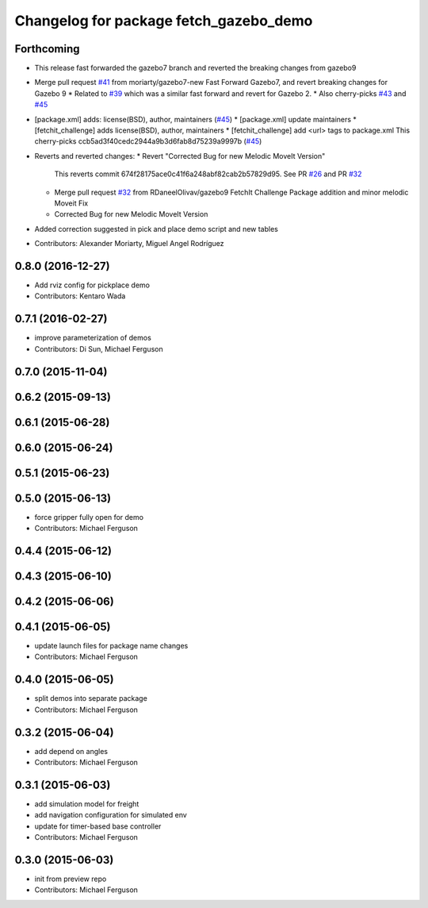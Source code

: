 ^^^^^^^^^^^^^^^^^^^^^^^^^^^^^^^^^^^^^^^
Changelog for package fetch_gazebo_demo
^^^^^^^^^^^^^^^^^^^^^^^^^^^^^^^^^^^^^^^

Forthcoming
-----------
* This release fast forwarded the gazebo7 branch and reverted the breaking changes from gazebo9
* Merge pull request `#41 <https://github.com/fetchrobotics/fetch_gazebo/issues/41>`_ from moriarty/gazebo7-new
  Fast Forward Gazebo7, and revert breaking changes for Gazebo 9
  * Related to `#39 <https://github.com/fetchrobotics/fetch_gazebo/issues/39>`_ which was a similar fast forward and revert for Gazebo 2.
  * Also cherry-picks `#43 <https://github.com/fetchrobotics/fetch_gazebo/issues/43>`_ and `#45 <https://github.com/fetchrobotics/fetch_gazebo/issues/45>`_
* [package.xml] adds: license(BSD), author, maintainers (`#45 <https://github.com/fetchrobotics/fetch_gazebo/issues/45>`_)
  * [package.xml] update maintainers
  * [fetchit_challenge] adds license(BSD), author, maintainers
  * [fetchit_challenge] add <url> tags to package.xml
  This cherry-picks ccb5ad3f40cedc2944a9b3d6fab8d75239a9997b (`#45 <https://github.com/fetchrobotics/fetch_gazebo/issues/45>`_)
* Reverts and reverted changes:
  * Revert "Corrected Bug for new Melodic MoveIt Version"
    This reverts commit 674f28175ace0c41f6a248abf82cab2b57829d95.
    See PR `#26 <https://github.com/fetchrobotics/fetch_gazebo/issues/26>`_ and PR `#32 <https://github.com/fetchrobotics/fetch_gazebo/issues/32>`_
  * Merge pull request `#32 <https://github.com/fetchrobotics/fetch_gazebo/issues/32>`_ from RDaneelOlivav/gazebo9
    FetchIt Challenge Package addition and minor melodic Moveit Fix
  * Corrected Bug for new Melodic MoveIt Version
* Added correction suggested in pick and place demo script and new tables
* Contributors: Alexander Moriarty, Miguel Angel Rodríguez

0.8.0 (2016-12-27)
------------------
* Add rviz config for pickplace demo
* Contributors: Kentaro Wada

0.7.1 (2016-02-27)
------------------
* improve parameterization of demos
* Contributors: Di Sun, Michael Ferguson

0.7.0 (2015-11-04)
------------------

0.6.2 (2015-09-13)
------------------

0.6.1 (2015-06-28)
------------------

0.6.0 (2015-06-24)
------------------

0.5.1 (2015-06-23)
------------------

0.5.0 (2015-06-13)
------------------
* force gripper fully open for demo
* Contributors: Michael Ferguson

0.4.4 (2015-06-12)
------------------

0.4.3 (2015-06-10)
------------------

0.4.2 (2015-06-06)
------------------

0.4.1 (2015-06-05)
------------------
* update launch files for package name changes
* Contributors: Michael Ferguson

0.4.0 (2015-06-05)
------------------
* split demos into separate package
* Contributors: Michael Ferguson

0.3.2 (2015-06-04)
------------------
* add depend on angles
* Contributors: Michael Ferguson

0.3.1 (2015-06-03)
------------------
* add simulation model for freight
* add navigation configuration for simulated env
* update for timer-based base controller
* Contributors: Michael Ferguson

0.3.0 (2015-06-03)
------------------
* init from preview repo
* Contributors: Michael Ferguson
